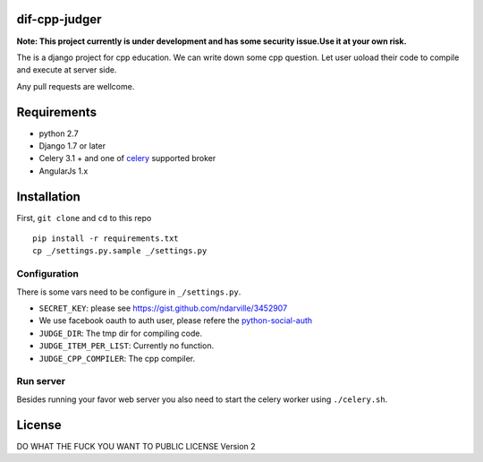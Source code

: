 ===============
dif-cpp-judger
===============

**Note: This project currently is under development and has some security issue.Use it at your own risk.**

The is a django project for cpp education.
We can write down some cpp question.
Let user uoload their code to compile and execute at server side.

Any pull requests are wellcome.

==============
Requirements
==============
* python 2.7
* Django 1.7 or later
* Celery 3.1 + and one of `celery  <http://www.celeryproject.org/>`_ supported broker
* AngularJs 1.x

============
Installation
============
First, ``git clone`` and ``cd`` to this repo

::

 pip install -r requirements.txt
 cp _/settings.py.sample _/settings.py

Configuration
=============
There is some vars need to be configure in ``_/settings.py``.

* ``SECRET_KEY``: please see https://gist.github.com/ndarville/3452907
* We use facebook oauth to auth user, please refere the `python-social-auth <https://github.com/omab/python-social-auth>`_
* ``JUDGE_DIR``: The tmp dir for compiling code.
* ``JUDGE_ITEM_PER_LIST``: Currently no function.
* ``JUDGE_CPP_COMPILER``: The cpp compiler.

Run server
===========
Besides running your favor web server you also need to start the celery worker using ``./celery.sh``.


========
License
========
DO WHAT THE FUCK YOU WANT TO PUBLIC LICENSE Version 2

